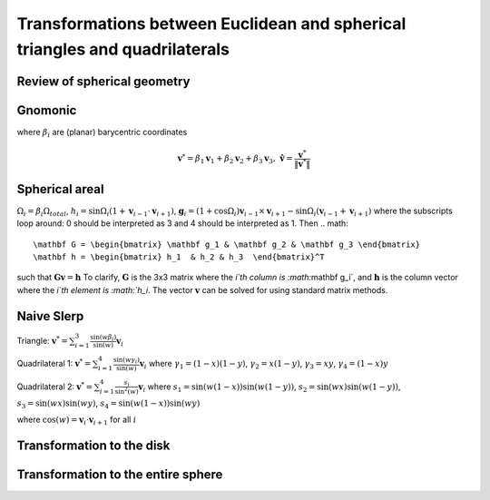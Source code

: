 Transformations between Euclidean and spherical triangles and quadrilaterals
============================================================================

Review of spherical geometry
----------------------------

Gnomonic
--------
where :math:`\beta_i` are (planar) barycentric coordinates

.. math::
   \mathbf v^* = \beta_1 \mathbf v_1 + \beta_2 \mathbf v_2 + \beta_3 \mathbf v_3, 
   \, \mathbf \hat v = \frac{\mathbf v^*}{\|\mathbf v^*\|}

Spherical areal
---------------
:math:`\Omega_i = \beta_i\Omega_{total}`, 
:math:`h_i = \sin\Omega_i\left(1+\mathbf v_{i-1}\cdot\mathbf v_{i+1}\right)`, 
:math:`\mathbf g_{i} = \left(1+\cos \Omega_{i}\right) \mathbf v_{i-1} \times 
\mathbf v_{i+1} - \sin\Omega_{i}\left(\mathbf v_{i-1} + \mathbf v_{i+1}\right)`
where the subscripts loop around: 0 should be interpreted as 3 and 4 should be 
interpreted as 1. Then 
.. math::
   \mathbf G = \begin{bmatrix} \mathbf g_1 & \mathbf g_2 & \mathbf g_3 \end{bmatrix}
   \mathbf h = \begin{bmatrix} h_1  & h_2 & h_3  \end{bmatrix}^T
   
such that :math:`\mathbf G \mathbf v = \mathbf h` To clarify, 
:math:`\mathbf G` is the 3x3 matrix where the `i`th column is 
:math:`\mathbf g_i`, and :math:`\mathbf h` is the column vector where the 
`i`th element is :math:`h_i`. The vector :math:`\mathbf v` can be solved for 
using standard matrix methods.

Naive Slerp
-----------
Triangle:
:math:`\mathbf v^* = \sum_{i=1}^3\frac{\sin(w\beta_i)}{\sin(w)}  \mathbf v_i`

Quadrilateral 1:
:math:`\mathbf v^* = \sum_{i=1}^4\frac{\sin(w\gamma_i)}{\sin(w)}  \mathbf v_i`
where
:math:`\gamma_1 = (1-x)(1-y)`,
:math:`\gamma_2 = x(1-y)`, 
:math:`\gamma_3 = xy`, 
:math:`\gamma_4 = (1-x)y`

Quadrilateral 2:
:math:`\mathbf v^* = \sum_{i=1}^4\frac{s_i}{\sin^2(w)}  \mathbf v_i`
where 
:math:`s_1 = \sin (w(1-x))\sin (w(1-y))`, 
:math:`s_2 = \sin (wx)\sin (w(1-y))`,
:math:`s_3 = \sin (wx)\sin (wy)`,
:math:`s_4 = \sin (w(1-x))\sin (wy)`

where :math:`\cos(w) = \mathbf v_i \cdot \mathbf v_{i+1}` for all :math:`i`

Transformation to the disk
--------------------------

Transformation to the entire sphere
-----------------------------------
